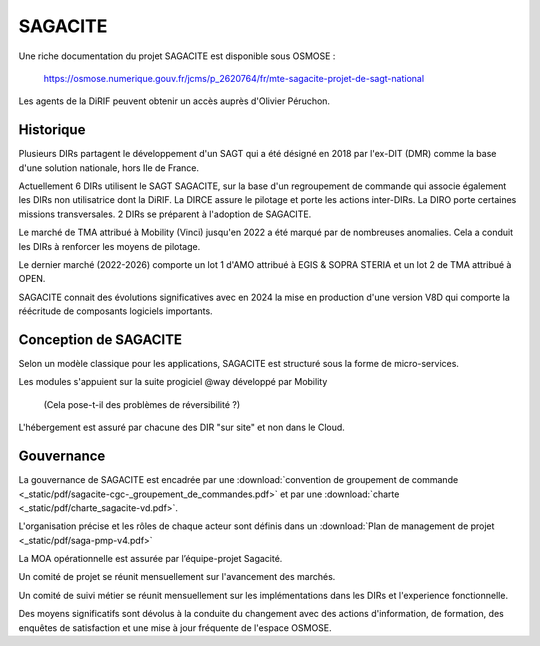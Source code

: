 SAGACITE
##############
Une riche documentation du projet SAGACITE est disponible sous OSMOSE :

  https://osmose.numerique.gouv.fr/jcms/p_2620764/fr/mte-sagacite-projet-de-sagt-national

Les agents de la DiRIF peuvent obtenir un accès auprès d'Olivier Péruchon.

Historique
************
Plusieurs DIRs partagent le développement d'un SAGT qui a été désigné en 2018 par l'ex-DIT (DMR) comme la base d'une solution nationale, hors Ile de France.

Actuellement 6 DIRs utilisent le SAGT SAGACITE, sur la base d'un regroupement de commande qui associe également les DIRs non utilisatrice dont la DiRIF.
La DIRCE assure le pilotage et porte les actions inter-DIRs. La DIRO porte certaines missions transversales.
2 DIRs se préparent à l'adoption de SAGACITE.

Le marché de TMA attribué à Mobility (Vinci) jusqu'en 2022 a été marqué par de nombreuses anomalies. Cela a conduit les DIRs à renforcer les moyens de pilotage.

Le dernier marché (2022-2026) comporte un lot 1 d'AMO attribué à EGIS & SOPRA STERIA et un lot 2 de TMA attribué à OPEN.

SAGACITE connait des évolutions significatives avec en 2024 la mise en production d'une version V8D qui comporte la réécritude de composants logiciels importants.

Conception de SAGACITE
**************************
Selon un modèle classique pour les applications, SAGACITE est structuré sous la forme de micro-services. 

Les modules s'appuient sur la suite progiciel @way développé par Mobility 

  (Cela pose-t-il des problèmes de réversibilité ?)

L'hébergement est assuré par chacune des DIR "sur site" et non dans le Cloud.

Gouvernance
***************
La gouvernance de SAGACITE est encadrée par une :download:`convention de groupement de commande <_static/pdf/sagacite-cgc-_groupement_de_commandes.pdf>` 
et par une :download:`charte <_static/pdf/charte_sagacite-vd.pdf>`.

L'organisation précise et les rôles de chaque acteur sont définis dans un :download:`Plan de management de projet <_static/pdf/saga-pmp-v4.pdf>`

La MOA opérationnelle est assurée par l’équipe-projet Sagacité.

Un comité de projet se réunit mensuellement sur l'avancement des marchés.

Un comité de suivi métier se réunit mensuellement sur les implémentations dans les DIRs et l'experience fonctionnelle.

Des moyens significatifs sont dévolus à la conduite du changement avec des actions d'information, de formation, des enquêtes de satisfaction et une mise à jour fréquente de l'espace OSMOSE.














